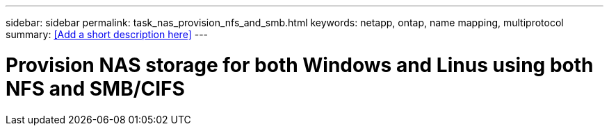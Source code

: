 ---
sidebar: sidebar
permalink: task_nas_provision_nfs_and_smb.html
keywords: netapp, ontap, name mapping, multiprotocol
summary: <<Add a short description here>>
---

= Provision NAS storage for both Windows and Linus using both NFS and SMB/CIFS
:toc: macro
:toclevels: 1
:hardbreaks:
:nofooter:
:icons: font
:linkattrs:
:imagesdir: ./media/

[.lead]
// Insert lead paragraph here

// Begin adding content here
